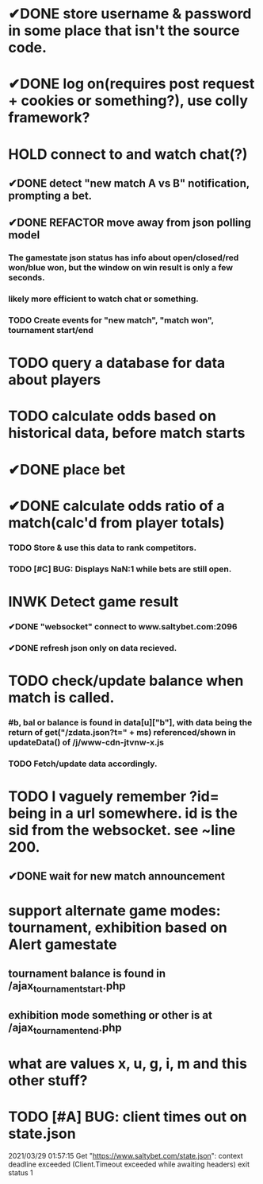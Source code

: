 * ✔DONE store username & password in some place that isn't the source code.
  CLOSED: [2021-03-29 Mon 02:52]
* ✔DONE log on(requires post request + cookies or something?), use colly framework?
  CLOSED: [2021-03-25 Thu 05:00]
* HOLD connect to and watch chat(?)
** ✔DONE detect "new match A vs B" notification, prompting a bet.
   CLOSED: [2021-03-25 Thu 05:00]
** ✔DONE REFACTOR move away from json polling model
   CLOSED: [2021-03-29 Mon 03:09]
*** The gamestate json status has info about open/closed/red won/blue won, but the window on win result is only a few seconds.
*** likely more efficient to watch chat or something.
*** TODO Create events for "new match", "match won", tournament start/end
* TODO query a database for data about players
* TODO calculate odds based on historical data, before match starts
* ✔DONE place bet
  CLOSED: [2021-03-29 Mon 02:00]
* ✔DONE calculate odds ratio of a match(calc'd from player totals)
  CLOSED: [2021-03-25 Thu 07:08]
*** TODO Store & use this data to rank competitors.
*** TODO [#C] BUG: Displays NaN:1 while bets are still open.
* INWK Detect game result
*** ✔DONE "websocket" connect to www.saltybet.com:2096
    CLOSED: [2021-03-29 Mon 01:59]
*** ✔DONE refresh json only on data recieved.
    CLOSED: [2021-03-29 Mon 01:59]
* TODO check/update balance when match is called.
*** #b, bal or balance is found in data[u]["b"], with data being the return of get("/zdata.json?t=" + ms) referenced/shown in updateData() of /j/www-cdn-jtvnw-x.js
*** TODO Fetch/update data accordingly.
* TODO I vaguely remember ?id= being in a url somewhere. id is the sid from the websocket. see ~line 200.
** ✔DONE wait for new match announcement
   CLOSED: [2021-03-29 Mon 02:03]
* support alternate game modes: tournament, exhibition based on Alert gamestate
** tournament balance is found in /ajax_tournament_start.php
** exhibition mode something or other is at /ajax_tournament_end.php
* what are values x, u, g, i, m and this other stuff?
* TODO [#A] BUG: client times out on state.json 
  2021/03/29 01:57:15 Get "https://www.saltybet.com/state.json": context deadline exceeded (Client.Timeout exceeded while awaiting headers)
  exit status 1
